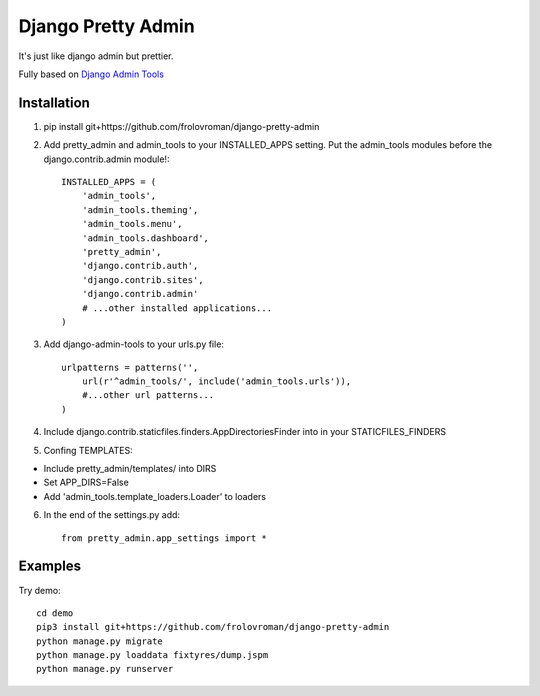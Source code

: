 =====
Django Pretty Admin
=====

It's just like django admin but prettier.

Fully based on `Django Admin Tools <https://github.com/django-admin-tools/django-admin-tools/>`_

Installation
-----------
1. pip install git+https://github.com/frolovroman/django-pretty-admin
2. Add pretty_admin and admin_tools to your INSTALLED_APPS setting. Put the admin_tools modules before the django.contrib.admin module!::

    INSTALLED_APPS = (
        'admin_tools',
        'admin_tools.theming',
        'admin_tools.menu',
        'admin_tools.dashboard',
        'pretty_admin',
        'django.contrib.auth',
        'django.contrib.sites',
        'django.contrib.admin'
        # ...other installed applications...
    )


3. Add django-admin-tools to your urls.py file::

    urlpatterns = patterns('',
        url(r'^admin_tools/', include('admin_tools.urls')),
        #...other url patterns...
    )


4. Include django.contrib.staticfiles.finders.AppDirectoriesFinder into in your STATICFILES_FINDERS
5. Confing TEMPLATES:

* Include pretty_admin/templates/ into DIRS

* Set APP_DIRS=False

* Add 'admin_tools.template_loaders.Loader' to loaders

6. In the end of the settings.py add::

    from pretty_admin.app_settings import *


Examples
-----------

Try demo::


    cd demo
    pip3 install git+https://github.com/frolovroman/django-pretty-admin
    python manage.py migrate
    python manage.py loaddata fixtyres/dump.jspm
    python manage.py runserver
